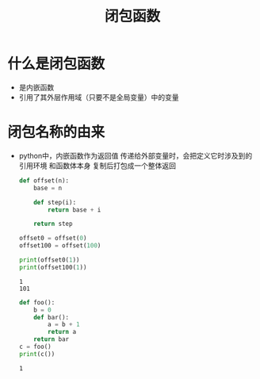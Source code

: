 :PROPERTIES:
:ID:       a0fe716e-61a1-4042-a47a-198f71d553a3
:END:
#+title: 闭包函数
#+filetags: :python:

* 什么是闭包函数
- 是内嵌函数
- 引用了其外层作用域（只要不是全局变量）中的变量

* 闭包名称的由来
- python中，内嵌函数作为返回值 传递给外部变量时，会把定义它时涉及到的 引用环境 和函数体本身 复制后打包成一个整体返回

  #+begin_src python :results output
def offset(n):
    base = n

    def step(i):
        return base + i

    return step

offset0 = offset(0)
offset100 = offset(100)

print(offset0(1))
print(offset100(1))
  #+end_src

  #+RESULTS:
  : 1
  : 101

  #+begin_src python :results output
def foo():
    b = 0
    def bar():
        a = b + 1
        return a
    return bar
c = foo()
print(c())
  #+end_src

  #+RESULTS:
  : 1
